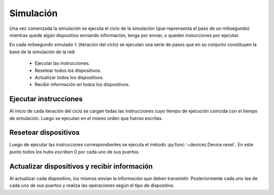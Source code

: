 Simulación
==========

Una vez comenzada la simulación se ejecuta el ciclo de la simulación (que reprensenta el paso de un milisegundo) mientras quede algún dispositivo enviando información, tenga por enviar, o queden instucciones por ejecutar. 

En cada milisegundo simulado ``t`` (iteración del ciclo) se ejecutan una serie de pasos que en su conjunto constituyen la base de la simulación de la red:

 * Ejecutar las instrucciones.
 * Resetear todos los dispositivos.
 * Actualizar todos los dispositivos.
 * Recibir información en todos los dispositivos.

Ejecutar instrucciones
----------------------

Al inicio de cada iteración del ciclo se cargan todas las instrucciones cuyo tiempo de ejecución coincida con el tiempo de simulación. Luego se ejecutan en el mismo orden que fueron escritas.

Resetear dispositivos
---------------------

Luego de ejecutar las instruccones correspondientes se ejecuta el método :py:func:`~devices.Device.reset`. En este punto todos los hubs `escriben` 0 por cada uno de sus puertos.

Actualizar dispositivos y recibir información
---------------------------------------------

Al actualizar cada dispositivo, los mismos envían la información que deben transimitir. Posteriormente cada uno lee de cada uno de sus puertos y realiza las operaciones según el tipo de dispositivo.
